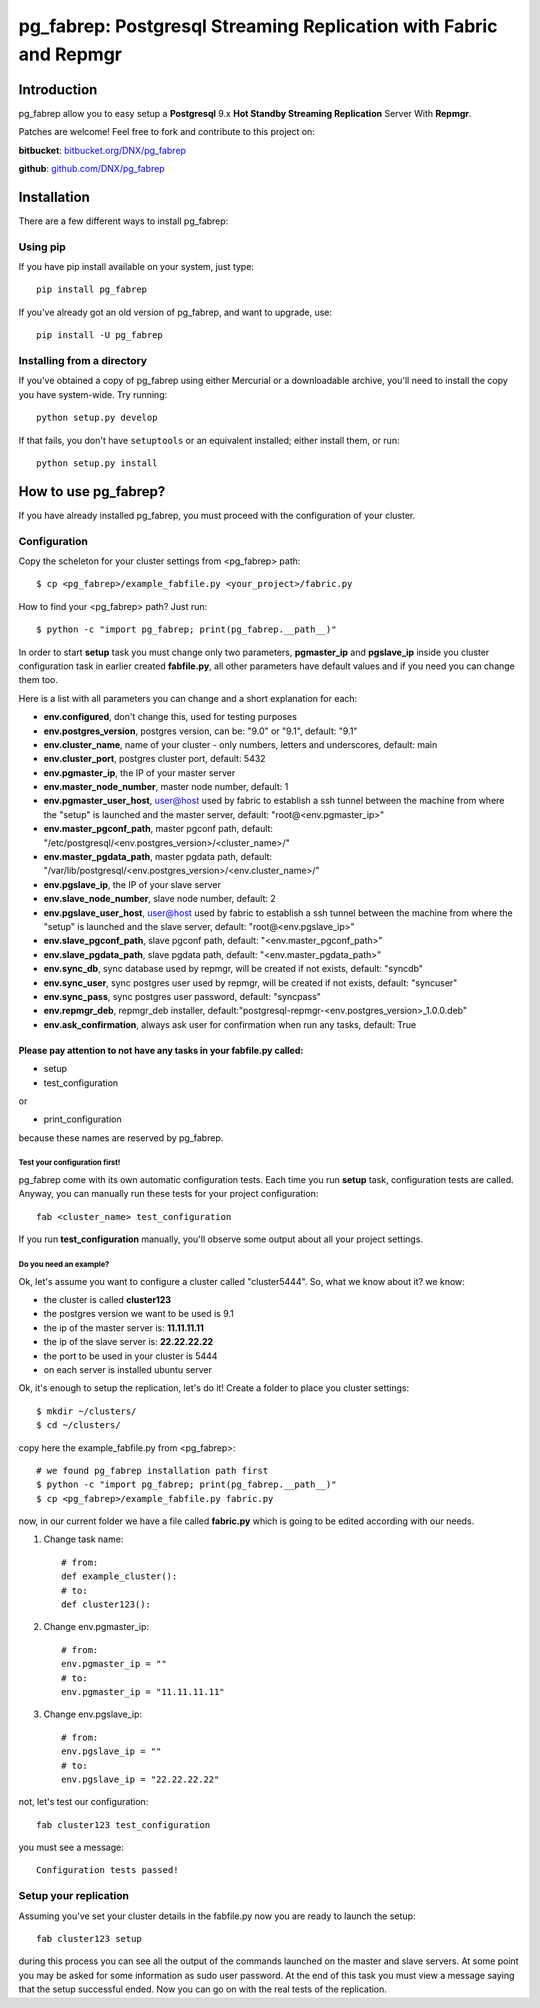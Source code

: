 ===========================================================================
pg_fabrep: Postgresql Streaming Replication with Fabric and Repmgr
===========================================================================

Introduction
============

pg_fabrep allow you to easy setup a **Postgresql** 9.x **Hot Standby Streaming Replication** Server With **Repmgr**.

Patches are welcome! Feel free to fork and contribute to this project on:

**bitbucket**: `bitbucket.org/DNX/pg_fabrep <https://bitbucket.org/DNX/pg_fabrep/>`_


**github**: `github.com/DNX/pg_fabrep <https://github.com/DNX/pg_fabrep>`_


Installation
============

There are a few different ways to install pg_fabrep:

Using pip
---------
If you have pip install available on your system, just type::

    pip install pg_fabrep

If you've already got an old version of pg_fabrep, and want to upgrade, use::

    pip install -U pg_fabrep

Installing from a directory
---------------------------
If you've obtained a copy of pg_fabrep using either Mercurial or a downloadable
archive, you'll need to install the copy you have system-wide. Try running::

    python setup.py develop

If that fails, you don't have ``setuptools`` or an equivalent installed;
either install them, or run::

    python setup.py install


How to use pg_fabrep?
=====================

If you have already installed pg_fabrep, you must proceed with the
configuration of your cluster.

Configuration
-------------

Copy the scheleton for your cluster settings from <pg_fabrep> path::

    $ cp <pg_fabrep>/example_fabfile.py <your_project>/fabric.py

How to find your <pg_fabrep> path? Just run::

    $ python -c "import pg_fabrep; print(pg_fabrep.__path__)"

In order to start **setup** task you must change only two parameters,
**pgmaster_ip** and **pgslave_ip** inside you cluster configuration task in earlier created **fabfile.py**, all other parameters have default
values and if you need you can change them too.

Here is a list with all parameters you can change and a short explanation for each:

- **env.configured**, don't change this, used for testing purposes
- **env.postgres_version**, postgres version, can be: "9.0" or "9.1", default: "9.1"
- **env.cluster_name**, name of your cluster - only numbers, letters and underscores, default: main
- **env.cluster_port**, postgres cluster port, default: 5432
- **env.pgmaster_ip**, the IP of your master server
- **env.master_node_number**, master node number, default: 1
- **env.pgmaster_user_host**, user@host used by fabric to establish a ssh tunnel between the machine from where the "setup" is launched and the master server, default: "root@<env.pgmaster_ip>"
- **env.master_pgconf_path**, master pgconf path, default: "/etc/postgresql/<env.postgres_version>/<cluster_name>/"
- **env.master_pgdata_path**, master pgdata path, default: "/var/lib/postgresql/<env.postgres_version>/<env.cluster_name>/"
- **env.pgslave_ip**, the IP of your slave server
- **env.slave_node_number**, slave node number, default: 2
- **env.pgslave_user_host**, user@host used by fabric to establish a ssh tunnel between the machine from where the "setup" is launched and the slave server, default: "root@<env.pgslave_ip>"
- **env.slave_pgconf_path**, slave pgconf path, default: "<env.master_pgconf_path>"
- **env.slave_pgdata_path**, slave pgdata path, default: "<env.master_pgdata_path>"
- **env.sync_db**, sync database used by repmgr, will be created if not exists, default: "syncdb"
- **env.sync_user**, sync postgres user used by repmgr, will be created if not exists, default: "syncuser"
- **env.sync_pass**, sync postgres user password, default: "syncpass"
- **env.repmgr_deb**, repmgr_deb installer, default:"postgresql-repmgr-<env.postgres_version>_1.0.0.deb"
- **env.ask_confirmation**, always ask user for confirmation when run any tasks, default: True


Please pay attention to not have any tasks in your fabfile.py called:
"""""""""""""""""""""""""""""""""""""""""""""""""""""""""""""""""""""

* setup

* test_configuration

or

* print_configuration

because these names are reserved by pg_fabrep.

Test your configuration first!
~~~~~~~~~~~~~~~~~~~~~~~~~~~~~~
pg_fabrep come with its own automatic configuration tests. Each time you run
**setup** task, configuration tests are called.
Anyway, you can manually run these tests for your project configuration::

    fab <cluster_name> test_configuration

If you run **test_configuration** manually, you'll observe some output about all your project settings.

Do you need an example?
~~~~~~~~~~~~~~~~~~~~~~~

Ok, let's assume you want to configure a cluster called "cluster5444".
So, what we know about it?
we know:

* the cluster is called **cluster123**

* the postgres version we want to be used is 9.1

* the ip of the master server is: **11.11.11.11**

* the ip of the slave server is: **22.22.22.22**

* the port to be used in your cluster is 5444

* on each server is installed ubuntu server

Ok, it's enough to setup the replication, let's do it!
Create a folder to place you cluster settings::

    $ mkdir ~/clusters/
    $ cd ~/clusters/

copy here the example_fabfile.py from <pg_fabrep>::

    # we found pg_fabrep installation path first
    $ python -c "import pg_fabrep; print(pg_fabrep.__path__)"
    $ cp <pg_fabrep>/example_fabfile.py fabric.py

now, in our current folder we have a file called **fabric.py**
which is going to be edited according with our needs.

#. Change task name::

    # from:
    def example_cluster():
    # to:
    def cluster123():

#. Change env.pgmaster_ip::

    # from:
    env.pgmaster_ip = ""
    # to:
    env.pgmaster_ip = "11.11.11.11"

#. Change env.pgslave_ip::

    # from:
    env.pgslave_ip = ""
    # to:
    env.pgslave_ip = "22.22.22.22"

not, let's test our configuration::

    fab cluster123 test_configuration

you must see a message::

    Configuration tests passed!


Setup your replication
----------------------

Assuming you've set your cluster details in the fabfile.py now you are ready to launch the setup::

    fab cluster123 setup

during this process you can see all the output of the commands launched on
the master and slave servers. At some point you may be asked for some
information as sudo user password.
At the end of this task you must view a message saying that the setup
successful ended.
Now you can go on with the real tests of the replication.